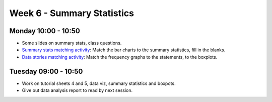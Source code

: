 ===========================
Week 6 - Summary Statistics
===========================


Monday 10:00 - 10:50
--------------------

+ Some slides on summary stats, class questions.

+ `Summary stats matching activity <../../_static/SummaryStats-Matching.pdf>`_: Match the bar charts to the summary statistics, fill in the blanks.

+ `Data stories matching activity <../../_static/DataStories.pdf>`_: Match the frequency graphs to the statements, to the boxplots.


Tuesday 09:00 - 10:50
---------------------

+ Work on tutorial sheets 4 and 5, data viz, summary statistics and boxpots.

+ Give out data analysis report to read by next session.